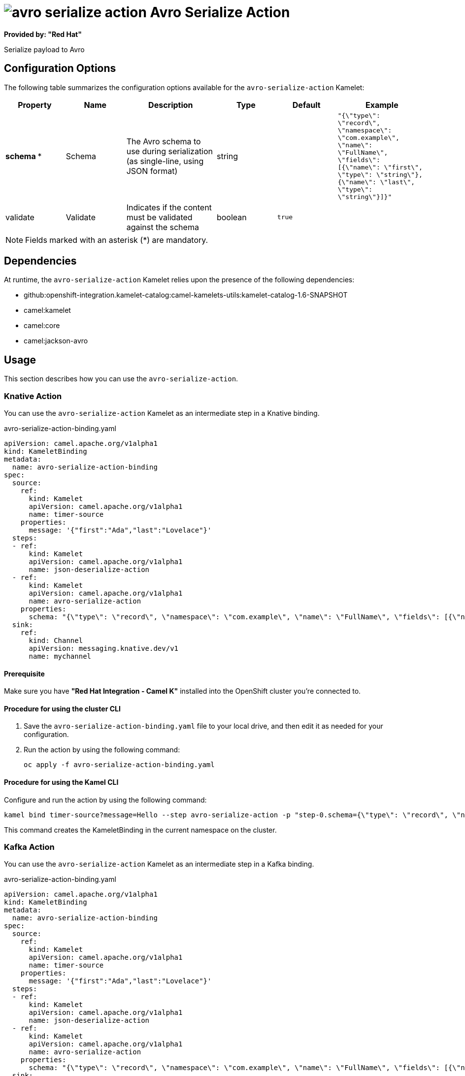 // THIS FILE IS AUTOMATICALLY GENERATED: DO NOT EDIT

= image:kamelets/avro-serialize-action.svg[] Avro Serialize Action

*Provided by: "Red Hat"*

Serialize payload to Avro

== Configuration Options

The following table summarizes the configuration options available for the `avro-serialize-action` Kamelet:
[width="100%",cols="2,^2,3,^2,^2,^3",options="header"]
|===
| Property| Name| Description| Type| Default| Example
| *schema {empty}* *| Schema| The Avro schema to use during serialization (as single-line, using JSON format)| string| | `"{\"type\": \"record\", \"namespace\": \"com.example\", \"name\": \"FullName\", \"fields\": [{\"name\": \"first\", \"type\": \"string\"},{\"name\": \"last\", \"type\": \"string\"}]}"`
| validate| Validate| Indicates if the content must be validated against the schema| boolean| `true`| 
|===

NOTE: Fields marked with an asterisk ({empty}*) are mandatory.


== Dependencies

At runtime, the `avro-serialize-action` Kamelet relies upon the presence of the following dependencies:

- github:openshift-integration.kamelet-catalog:camel-kamelets-utils:kamelet-catalog-1.6-SNAPSHOT
- camel:kamelet
- camel:core
- camel:jackson-avro 

== Usage

This section describes how you can use the `avro-serialize-action`.

=== Knative Action

You can use the `avro-serialize-action` Kamelet as an intermediate step in a Knative binding.

.avro-serialize-action-binding.yaml
[source,yaml]
----
apiVersion: camel.apache.org/v1alpha1
kind: KameletBinding
metadata:
  name: avro-serialize-action-binding
spec:
  source:
    ref:
      kind: Kamelet
      apiVersion: camel.apache.org/v1alpha1
      name: timer-source
    properties:
      message: '{"first":"Ada","last":"Lovelace"}'
  steps:
  - ref:
      kind: Kamelet
      apiVersion: camel.apache.org/v1alpha1
      name: json-deserialize-action
  - ref:
      kind: Kamelet
      apiVersion: camel.apache.org/v1alpha1
      name: avro-serialize-action
    properties:
      schema: "{\"type\": \"record\", \"namespace\": \"com.example\", \"name\": \"FullName\", \"fields\": [{\"name\": \"first\", \"type\": \"string\"},{\"name\": \"last\", \"type\": \"string\"}]}"
  sink:
    ref:
      kind: Channel
      apiVersion: messaging.knative.dev/v1
      name: mychannel

----

==== *Prerequisite*

Make sure you have *"Red Hat Integration - Camel K"* installed into the OpenShift cluster you're connected to.

==== *Procedure for using the cluster CLI*

. Save the `avro-serialize-action-binding.yaml` file to your local drive, and then edit it as needed for your configuration.

. Run the action by using the following command:
+
[source,shell]
----
oc apply -f avro-serialize-action-binding.yaml
----

==== *Procedure for using the Kamel CLI*

Configure and run the action by using the following command:

[source,shell]
----
kamel bind timer-source?message=Hello --step avro-serialize-action -p "step-0.schema={\"type\": \"record\", \"namespace\": \"com.example\", \"name\": \"FullName\", \"fields\": [{\"name\": \"first\", \"type\": \"string\"},{\"name\": \"last\", \"type\": \"string\"}]}" channel:mychannel
----

This command creates the KameletBinding in the current namespace on the cluster.

=== Kafka Action

You can use the `avro-serialize-action` Kamelet as an intermediate step in a Kafka binding.

.avro-serialize-action-binding.yaml
[source,yaml]
----
apiVersion: camel.apache.org/v1alpha1
kind: KameletBinding
metadata:
  name: avro-serialize-action-binding
spec:
  source:
    ref:
      kind: Kamelet
      apiVersion: camel.apache.org/v1alpha1
      name: timer-source
    properties:
      message: '{"first":"Ada","last":"Lovelace"}'
  steps:
  - ref:
      kind: Kamelet
      apiVersion: camel.apache.org/v1alpha1
      name: json-deserialize-action
  - ref:
      kind: Kamelet
      apiVersion: camel.apache.org/v1alpha1
      name: avro-serialize-action
    properties:
      schema: "{\"type\": \"record\", \"namespace\": \"com.example\", \"name\": \"FullName\", \"fields\": [{\"name\": \"first\", \"type\": \"string\"},{\"name\": \"last\", \"type\": \"string\"}]}"
  sink:
    ref:
      kind: KafkaTopic
      apiVersion: kafka.strimzi.io/v1beta1
      name: my-topic

----

==== *Prerequisites*

Ensure that you've installed the *AMQ Streams* operator in your OpenShift cluster and created a topic named `my-topic` in the current namespace.
Make also sure you have *"Red Hat Integration - Camel K"* installed into the OpenShift cluster you're connected to.

==== *Procedure for using the cluster CLI*

. Save the `avro-serialize-action-binding.yaml` file to your local drive, and then edit it as needed for your configuration.

. Run the action by using the following command:
+
[source,shell]
----
oc apply -f avro-serialize-action-binding.yaml
----

==== *Procedure for using the Kamel CLI*

Configure and run the action by using the following command:

[source,shell]
----
kamel bind timer-source?message=Hello --step avro-serialize-action -p "step-0.schema={\"type\": \"record\", \"namespace\": \"com.example\", \"name\": \"FullName\", \"fields\": [{\"name\": \"first\", \"type\": \"string\"},{\"name\": \"last\", \"type\": \"string\"}]}" kafka.strimzi.io/v1beta1:KafkaTopic:my-topic
----

This command creates the KameletBinding in the current namespace on the cluster.

== Kamelet source file

https://github.com/openshift-integration/kamelet-catalog/blob/main/avro-serialize-action.kamelet.yaml

// THIS FILE IS AUTOMATICALLY GENERATED: DO NOT EDIT
